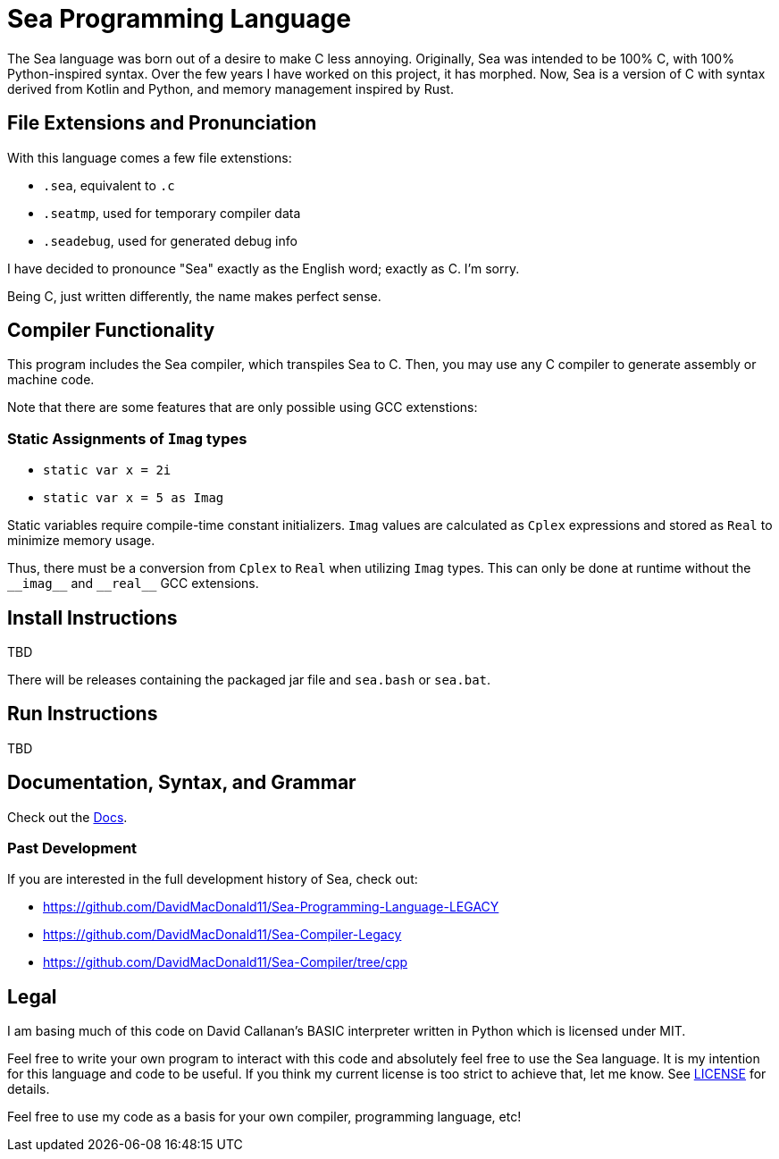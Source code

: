 = Sea Programming Language

The Sea language was born out of a desire to make C less annoying. 
Originally, Sea was intended to be 100% C, with 100% Python-inspired syntax.
Over the few years I have worked on this project, it has morphed.
Now, Sea is a version of C with syntax derived from Kotlin and Python, and memory management inspired by Rust. 

== File Extensions and Pronunciation

With this language comes a few file extenstions:

- `.sea`, equivalent to `.c`
- `.seatmp`, used for temporary compiler data
- `.seadebug`, used for generated debug info

I have decided to pronounce "Sea" exactly as the English word; exactly as C. 
I'm sorry.

Being C, just written differently, the name makes perfect sense. 

== Compiler Functionality

This program includes the Sea compiler, which transpiles Sea to C.
Then, you may use any C compiler to generate assembly or machine code.

Note that there are some features that are only possible using GCC extenstions:

=== Static Assignments of `Imag` types

- `static var x = 2i`
- `static var x = 5 as Imag`

Static variables require compile-time constant initializers.
`Imag` values are calculated as `Cplex` expressions and stored as `Real` to minimize memory usage.

Thus, there must be a conversion from `Cplex` to `Real` when utilizing `Imag` types. 
This can only be done at runtime without the `\\__imag__` and `\\__real__` GCC extensions.

== Install Instructions

TBD

There will be releases containing the packaged jar file and `sea.bash` or `sea.bat`. 

== Run Instructions

TBD

== Documentation, Syntax, and Grammar

Check out the link:https://github.com/DavidMacDonald11/Sea-Compiler/tree/main/docs[Docs].

=== Past Development

If you are interested in the full development history of Sea, check out:

- link:https://github.com/DavidMacDonald11/Sea-Programming-Language-LEGACY[]
- link:https://github.com/DavidMacDonald11/Sea-Compiler-Legacy[]
- link:https://github.com/DavidMacDonald11/Sea-Compiler/tree/cpp[]

== Legal

I am basing much of this code on David Callanan's BASIC interpreter written in Python which is licensed under MIT.

Feel free to write your own program to interact with this code and absolutely feel free to use the Sea language. It is my intention for this language and code to be useful. If you think my current license is too strict to achieve that, let me know. See link:./LICENSE[LICENSE] for details.

Feel free to use my code as a basis for your own compiler, programming language, etc!

